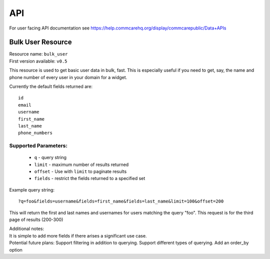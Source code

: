 API
===

For user facing API documentation see https://help.commcarehq.org/display/commcarepublic/Data+APIs

Bulk User Resource
~~~~~~~~~~~~~~~~~~
| Resource name: ``bulk_user``
| First version available: ``v0.5``

This resource is used to get basic user data in bulk, fast.  This is especially useful if you need to get, say, the name and phone number of every user in your domain for a widget.

Currently the default fields returned are::

    id
    email
    username
    first_name
    last_name
    phone_numbers

Supported Parameters:
.....................

 * ``q`` - query string
 * ``limit`` - maximum number of results returned
 * ``offset`` - Use with ``limit`` to paginate results
 * ``fields`` - restrict the fields returned to a specified set

Example query string::

    ?q=foo&fields=username&fields=first_name&fields=last_name&limit=100&offset=200

This will return the first and last names and usernames for users matching the query "foo".  This request is for the third page of results (200-300) 

| Additional notes:
| It is simple to add more fields if there arises a significant use case.
| Potential future plans:
    Support filtering in addition to querying.
    Support different types of querying.
    Add an order_by option
